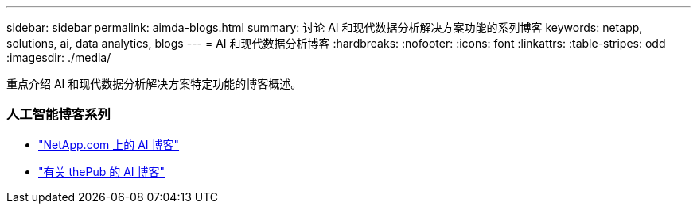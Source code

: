 ---
sidebar: sidebar 
permalink: aimda-blogs.html 
summary: 讨论 AI 和现代数据分析解决方案功能的系列博客 
keywords: netapp, solutions, ai, data analytics, blogs 
---
= AI 和现代数据分析博客
:hardbreaks:
:nofooter: 
:icons: font
:linkattrs: 
:table-stripes: odd
:imagesdir: ./media/


[role="lead"]
重点介绍 AI 和现代数据分析解决方案特定功能的博客概述。



=== 人工智能博客系列

* link:https://blog.netapp.com/tag/artificial-intelligence/["NetApp.com 上的 AI 博客"]
* link:https://netapp.io/category/ai-ml/["有关 thePub 的 AI 博客"]

